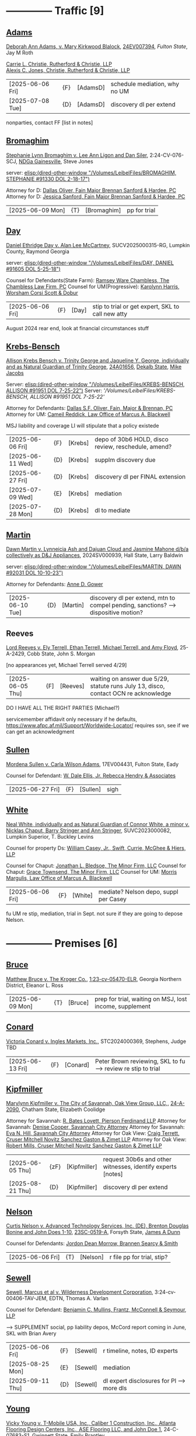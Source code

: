 * headers                                                          :noexport:
#+OPTIONS: toc:nil num:nil H:2 title:nil tags:nil
#+OPTIONS: broken-links:t    ; Ignore broken links
#+OPTIONS: broken-links:mark ; Mark broken links
# HTML style sheet for print CSS. Solarized stylsheet fallback at http://thomasf.github.io/solarized-css/solarized-dark.min.css
#+HTML_HEAD:<link rel="stylesheet" type="text/css" href="css/print-style.css"/>
#+OPTIONS: html-style:nil
#+STARTUP: nofold
#+STARTUP: hideblocks
@@html:<div style="color: blue; font-size: 24px;">Leibel Law Case Status</div>@@
* -------------- Traffic [9]
** [[denote:20240830T130931][Adams]]

[[https://leibel.filevineapp.com/#/project/991037798/calendar/list/2024/12/307394][Deborah Ann Adams, v. Mary Kirkwood Blalock]], [[https://researchga.tylerhost.net/CourtRecordsSearch/#!/case/c807eeabe7085dbeacd6c38c42fca974][24EV007394]], [["https://fultonstate.org/][Fulton State]], Jay M Roth

[[https://www.gabar.org/member-directory/?id=DAD946C89B915C4348327FF364872C6E][Carrie L. Christie, Rutherford & Christie, LLP]]\\
[[https://www.gabar.org/member-directory/?id=8A8954095C2B57D40C6325B2618EDF5B][Alexis C. Jones, Christie, Rutherford & Christie, LLP]]

| [2025-06-06 Fri] | {F}  | [AdamsD] | schedule mediation, why no UM |
| [2025-07-08 Tue] | {D} | [AdamsD] | discovery dl per extend       |

nonparties, contact FF [list in notes]

** [[denote:20231229T092133][Bromaghim]]

[[https://leibel.filevineapp.com/#/project/990515833/calendar/list/2025/2/4][Stephanie Lynn Bromaghim v. Lee Ann Ligon and Dan Siler]], 2:24-CV-076-SCJ, [[https://www.gand.uscourts.gov/court-info/court-locations/gainesville][NDGa Gainesville]], Steve Jones

server: [[elisp:(dired-other-window "/Volumes/LeibelFiles/BROMAGHIM, STEPHANIE  #91330  DOL 2-18-17")]]

Attorney for D: [[https://www.gabar.org/member-directory/?id=C814D15276133F86E0BD83BA7C578EC7][Dallas Oliver, Fain Major Brennan Sanford & Hardee, PC]]\\
Attorney for D: [[https://www.gabar.org/member-directory/?id=E5505FBED4D2F8897D3C665E4B2C2B6A][Jessica Sanford, Fain Major Brennan Sanford & Hardee, PC]]

| [2025-06-09 Mon] | {T} | [Bromaghim] | pp for trial |

** [[denote:20240416T094516][Day]]

[[https://leibel.filevineapp.com/#/project/990516497/calendar/list/2024/12/30][Daniel Ethridge Day v. Alan Lee McCartney]], SUCV2025000315-RG, Lumpkin County, Raymond Georgia

server: [[elisp:(dired-other-window "/Volumes/LeibelFiles/DAY, DANIEL #91605 DOL 5-25-18")]]

Counsel for Defendants(State Farm): [[https://www.gabar.org/member-directory/?id=3EB6D03F841B8C1FABF136A22435732F][Ramsey Ware Chambless, The Chambless Law Firm, PC]]
Counsel for UM(Progressive): [[https://www.gabar.org/member-directory/?id=216764E51F55C50EC50D57CAC113A3D7][Karolynn Harris, Worsham Corsi Scott & Dobur]]

| [2025-06-06 Fri] | {F} | [Day] | stip to trial or get expert, SKL to call new atty |

August 2024 rear end, look at financial circumstances stuff

** [[denote:20240312T113933][Krebs-Bensch]]

[[https://leibel.filevineapp.com/#/project/990415089/calendar/list/2025/2/6][Allison Krebs Bensch v. Trinity George and Jaqueline Y. George, individually and as Natural Guardian of Trinity George]], [[https://researchga.tylerhost.net/CourtRecordsSearch/#!/case/6e0a1c175ea5564e93d53f2537c09357][24A01656]], [[https://dekalbstatecourt.net/][Dekalb State]], [[https://dekalbstatecourt.net/division-a/division-a-judges/judge-mike-jacobs-division-a-5/][Mike Jacobs]]

Server: [[elisp:(dired-other-window "/Volumes/LeibelFiles/KREBS-BENSCH, ALLISON #91951 DOL 7-25-22")]]
Server: [['/Volumes/LeibelFiles/KREBS-BENSCH, ALLISON #91951 DOL 7-25-22']]

Attorney for Defendants: [[https://www.gabar.org/member-directory/?id=C814D15276133F86E0BD83BA7C578EC7][Dallas S.F. Oliver, Fain, Major & Brennan, PC]]\\
Attorney for UM: [[https://www.gabar.org/member-directory/?id=50CCE3989851B341D19E51CCFBF3689A][Cameil Reddick, Law Office of Marcus A. Blackwell]]

MSJ liability and coverage
LI will stipulate that a policy existede

| [2025-06-06 Fri] | {F} | [Krebs] | depo of 30b6 HOLD, disco review, reschedule, amend? |
| [2025-06-11 Wed] | {D} | [Krebs] | supplm discovery due                                |
| [2025-06-27 Fri] | {D} | [Krebs] | discovery dl per FINAL extension                    |
| [2025-07-09 Wed] | {E} | [Krebs] | mediation                                           |
| [2025-07-28 Mon] | {D} | [Krebs] | dl to mediate                                       |

** [[denote:20240528T110056][Martin]]

[[https://leibel.filevineapp.com/#/project/991716232/calendar/list/2025/1/31][Dawn Martin v. Lynneicia Ash and Dajuan Cloud and Jasmine Mahone d/b/a collectively as D&J Appliances]], 2024SV000939, Hall State, Larry Baldwin

server: [[elisp:(dired-other-window "/Volumes/LeibelFiles/MARTIN, DAWN #92031 DOL 10-10-23")]]

Attorney for Defendants: [[https://www.gabar.org/member-directory/?id=F95E177D22659DC6887DD3B5DE2BA549][Anne D. Gower]]

| [2025-06-10 Tue] | {D} | [Martin] | discovery dl per extend, mtn to compel pending, sanctions? --> dispositive motion? |

** Reeves

[[https://leibel.filevineapp.com/#/project/991510203/calendar/list/2025/5/19][Lord Reeves v. Ely Terrell, Ethan Terrell, Michael Terrell, and Amy Floyd]], 25-A-2429, Cobb State, John S. Morgan

[no appearances yet, Michael Terrell served 4/29]

| [2025-06-05 Thu] | {F] | [Reeves] | waiting on answer due 5/29, statute runs July 13, disco, contact OCN re acknowledge |

DO I HAVE ALL THE RIGHT PARTIES (Michael?)

servicemember affidavit only necessary if he defaults, https://www.afpc.af.mil/Support/Worldwide-Locator/ requires ssn, see if we can get an acknowledgment

** [[denote:20240522T135857][Sullen]]

[[https://leibel.filevineapp.com/#/project/990515949/calendar/list/2025/4/3][Mordena Sullen v. Carla Wilson Adams]], 17EV004431, Fulton State, Eady

Counsel for Defendant: [[https://www.gabar.org/member-directory/?id=E4E7606AE12827CA68747D90E2C5E4B1][W. Dale Ellis, Jr. Rebecca Hendry & Associates]]

| [2025-06-27 Fri] | {F} | [Sullen] | sigh |

** [[denote:20240514T121105][White]]

[[https://leibel.filevineapp.com/#/project/990515879/calendar/list/2025/2/14][Neal White, individually and as Natural Guardian of Connor White, a minor v. Nicklas Chaput, Barry Stringer and Ann Stringer]], SUVC2023000082, Lumpkin Superior, T. Buckley Levins

# Counsel for RRG: [[https://www.gabar.org/MemberSearchDetail.cfm?ID=MDIwNzY1][Adam L. Appel, Dermer Appel Ruder, LLC]] 
Counsel for property Ds: [[https://www.gabar.org/member-directory/?id=AB0B2B01E3F21143EB561BE5BC8FE322][William Casey, Jr., Swift, Currie, McGhee & Hiers, LLP]]
# Counsel for property Ds: -NOT IN THE BAR DIRECTORY-(Lane Kublanow, Swift, Currie, McGhee & Hiers, LLP)
Counsel for Chaput: [[https://www.gabar.org/member-directory/?id=9289AF1D273FCC004558E0B96C435A95][Jonathan L. Bledsoe, The Minor Firm, LLC]]
Counsel for Chaput: [[https://www.gabar.org/member-directory/?id=356B8422031D72301CDD25AC2ABC87F7][Grace Townsend, The Minor Firm, LLC]]
Counsel for UM: [[https://www.gabar.org/member-directory/?id=E2F7A6DB49C0100B68A86643DA905A44][Morris Margulis, Law Office of Marcus A. Blackwell]]

| [2025-06-06 Fri] | {F} | [White] | mediate? Nelson depo, suppl per Casey |

fu UM re stip, mediation, trial in Sept. not sure if they are going to depose Nelson.

* -------------- Premises [6]
** [[denote:20230524T144740][Bruce]]

[[https://leibel.filevineapp.com/#/project/990515965/custom/casesummary990000988][Matthew Bruce v. The Kroger Co.]], [[https://ecf.gand.uscourts.gov/cgi-bin/iquery.pl?183017581859587-L_1_0-0-323097][1:23-cv-05470-ELR]], Georgia Northern District, Eleanor L. Ross

| [2025-06-09 Mon] | {T} | [Bruce] | prep for trial, waiting on MSJ, lost income, supplement |

** [[denote:20240409T133728][Conard]]

[[https://leibel.filevineapp.com/#/project/990515978/custom/casesummary990000988][Victoria Conard v. Ingles Markets, Inc.]], STC2024000369, Stephens, Judge TBD

| [2025-06-13 Fri] | {F} | [Conard] | Peter Brown reviewing, SKL to fu --> review re stip to trial |

** [[denote:20240514T090408][Kipfmiller]]

[[https://leibel.filevineapp.com/#/project/991005339/calendar/list/2025/2/7][Marylynn Kipfmiller v. The City of Savannah, Oak View Group, LLC,]], [[https://peachcourt.com/MyCases][24-A-2090]], Chatham State, Elizabeth Coolidge

Attorney for Savannah: [[https://www.gabar.org/member-directory/?id=78799DEAB017E3B80475F4854A4A7A4B][R. Bates Lovett, Pierson Ferdinand LLP]]
Attorney for Savannah: [[https://www.gabar.org/member-directory/?id=A5A50B6509ACAD75AC191AB571C0C84B][Denise Cooper, Savannah City Attorney]]
Attorney for Savannah: [[https://www.gabar.org/member-directory/?id=20AF99CBEA09160FEE5EC2833D06305F][Eva N. Hill, Savannah City Attorney]]
Attorney for Oak View: [[https://www.gabar.org/member-directory/?id=37008CB76EDC3A0DC48DFB1C0C1693C1][Craig Terrett, Cruser Mitchell Novitz Sanchez Gaston & Zimet LLP]]
Attorney for Oak View: [[https://www.gabar.org/member-directory/?id=7FD345AECEA1D06017CABB382D850D77][Robert Mills, Cruser Mitchell Novitz Sanchez Gaston & Zimet LLP]]

| [2025-06-05 Thu] | {zF} | [Kipfmiller] | request 30b6s and other witnesses, identify experts [notes] |
| [2025-08-21 Thu] | {D} | [Kipfmiller] | discovery dl per extend                                     |

** [[denote:20240417T151048][Nelson]]

[[https://leibel.filevineapp.com/#/project/990899130/calendar/list/2025/4/2][Curtis Nelson v. Advanced Technology Services, Inc. (DE), Brenton Douglas Bonine and John Does 1-10]], [[https://peachcourt.com/MyCases][23SC-0519-A]], Forsyth State, [[https://www.forsythclerk.com/CourtsAndJudges/JudgeJamesDunn.aspx][James A Dunn]]

Counsel for Defendants: [[https://www.gabar.org/MemberSearchDetail.cfm?ID=NTI1NDkw][Jordon Dean Morrow, Brannen Searcy & Smith]]

| [2025-06-06 Fri] | {T} | [Nelson] | r file pp for trial, stip? |

** [[denote:20240418T092418][Sewell]]

[[https://leibel.filevineapp.com/#/project/990515878/custom/casesummary990000988][Sewell, Marcus et al v. Wilderness Development Corporation]], 3:24-cv-00406-TAV-JEM, EDTN, Thomas A. Varlan

Counsel for Defendant: [[https://fmsllp.com/attorneys/mullins/][Benjamin C. Mullins, Frantz, McConnell & Seymour, LLP]]

--> SUPPLEMENT social, pp liability depos, McCord report coming in June, SKL with Brian Avery 

| [2025-06-06 Fri] | {F} | [Sewell] | r timeline, notes, ID experts             |
| [2025-08-25 Mon] | {E} | [Sewell] | mediation                                 |
| [2025-09-11 Thu] | {D} | [Sewell] | dl expert disclosures for Pl --> more dls |

** [[denote:20240514T134729][Young]]
[[https://leibel.filevineapp.com/#/project/991735117/calendar/list/2025/1/31][Vicky Young v. T-Mobile USA, Inc., Caliber 1 Construction, Inc., Atlanta Flooring Design Centers, Inc., ASE Flooring LLC,  and John Doe 1]], 24-C-07683-S1, Gwinnett State, Emily Brantley

Atty for T-Mobile: [[https://www.gabar.org/member-directory/?id=D503BB29152E614CF8BDE0AD7F893096][Matthew S. Knoop, Polsinelli PC]]
Atty for Atlanta Flooring: [[https://www.gabar.org/member-directory/?id=708DCE518C1AC72B574E695CE74FD7A1][Christopher J. Watkins, Hall Booth Smith PC]]
Atty for Atlanta Flooring: [[https://www.gabar.org/member-directory/?id=C9446F2372B9E29C1186BE94557F1427][William J. Barillas, Hall Booth Smith PC]]
Atty for Caliber 1: [[https://www.gabar.org/member-directory/?id=690D96B16948FA7B7ECE1EBD41CE069C][Mark D. Lefkow, Esq., Copeland, Stair, Valz & Lovell, LLP]]
Atty for Caliber 1: [[https://www.gabar.org/member-directory/?id=7410FA515970ABB6185A917B6BE4D547][Xiaoya Zhu, Esq., Copeland, Stair, Valz & Lovell, LLP]]

Pamela Bispo da Silva
Associate
d: 404.221.2261 | f: 404.523.2345
pbispodasilva@csvl.law (tagging in for Zhu)

17 and 19 June for Atlanta Flooring
waiting on Ace
20000 or 30000 or more if others are putting money on it
not a 2-3x specials case, need to contribute

| [2025-06-05 Thu] | {zF} | [Young] | schedule depos, figure out experts, schedule mediation              |
| [2025-08-01 Fri] | {D} | [Young] | close of discovery per FINAL CMO, dl to disclose experts [none yet] |
| [2025-09-01 Mon] | {D} | [Young] | dl for rebuttal witnesses                                           |
| [2025-09-15 Mon] | {D} | [Young] | dl for mediation                                                    |
| [2025-10-01 Wed] | {D} | [Young] | dl for motions, PTO, MIL, objxn to disco                            |

* -------------- Medmal [4]
** [[denote:20240920T111836][Holderfield]]

[[https://leibel.filevineapp.com/#/project/991737271/calendar/list/2025/2/24][Rickie Alan Holderfield v.Dennis Wang, M.D., Julio Bimbela, R.N., Northeast Georgia, Medical Center, Inc., and Georgia Emergency Department Services, P.C]], 2024SV001333, Hall State, Kelley M. Robertson

Attorney for NGMC and Bimbela: [[https://www.gabar.org/member-directory/?id=3A9AA14E9AE30A57A39115FC60564209][Kristin L. Pierson, Bendin, Sumrall & Ladner, LLC]]
Attorney for GEDS and Wang: [[https://www.gabar.org/member-directory/?id=28837ACB4CED7D4A6CF05C97CD3ACB3D][David Mackenzie, Huff, Powell & Bailey, LLC]]

| [2025-06-24 Tue] | {D} | [Holderfield] | disco dl per extend --> EMTALA waiting CMS, joint and several? |

** [[denote:20240429T083730][Moye]]

[[https://leibel.filevineapp.com/#/project/990516069/calendar/list/2025/2/7][Sheria Moye v. Kimberly Stanley, Monitoring Concepts Neuro, LLC, and US IOM, LLC]], 21A04921, Dekalb State, Kimberly Alexander

Counsel for Stanley, Dickson and monitoring entities: [[https://gabar.reliaguide.com/lawyer/30303-GA-Terrell-Benton-263119][Terrell W. Benton, III, Hall Booth Smith, PC]]
Counsel for Stanley, Dickson and monitoring entities: [[https://gabar.reliaguide.com/lawyer/30303-GA-Sheila-Kazemian-281971][Sheila K. Kazemian, Hall Booth Smith, PC]]

| [2025-09-01 Mon] | {F} | [Moye] | fu pretrial, PTO, trial Jan 12 |

** [[denote:20250403T150013][Murray]]

[[https://leibel.filevineapp.com/#/project/991833998/calendar/list/2025/4/3][Brooke Nichole Murray and Edward J. Murray III, individually and as natural guardians of Coen Elliot Murray, a minor, v. Nada Megally, MD and Modern Obstetrics & Gynecology of North Atlanta, PC]], 24EV005687, Fulton State, Myra Dixon

Attorney for Defendants: [[https://www.gabar.org/member-directory/?id=B432E35C2D57028E99130BC9C1CC4394][Jacob H. Raehn, MMPO Defense at MagMutual]]
Attorney for Defendants: [[https://www.gabar.org/member-directory/?id=4AB1AFA1C78947E587F44447EF0FF2A1][Megan Patterson, MMPO Defense at MagMutual]]

| [2025-06-12 Thu] | {T} | [Murray] | review file re status, discovery closed |

** [[denote:20250404T131648][Willis]]

[[https://leibel.filevineapp.com/#/project/990899474/calendar/list/2025/4/4][Regina Michelle Willis and Darin Willis, individually and as Wrongful Death Claimants in relation to Oliver Duncan Willis, a Deceased Minor, v. Northeast Georgia Medical Center, Inc., Longstreet Clinic, P.C., and Amanda Turner Driskell, CNM]], 2024SV000669, Hall State, Kelley M. Robertson

| [2025-06-13 Fri] | {F} | [Willis] | status |

* -------------- Settlement or Judgment Pending [2]
** [[denote:20240318T150448][Newman]]

[[https://leibel.filevineapp.com/#/project/990516226/custom/casesummary990000988][Daniel Allen Newman v. Kurt Rohan Panton, Humble Leaderology, LLC, and Chick-fil-A, Inc.]], [[https://researchga.tylerhost.net/CourtRecordsSearch/#!/case/47608944336a506b839596f016488104][23EV007755]], Fulton State, Diane Besson

Counsel for Chik-fil-A: [[https://www.gabar.org/member-directory/?id=E1E3DF914309E098B41E36928DC751AD][Brooke Voelzke, Nicolson Law Group]]
Counsel for Panton and HL: [[https://www.gabar.org/member-directory/?id=537478992BF89CEA31FB26C808D4F0DB][Walter McClelland, Freeman Mathis & Gary LLP]]
Counsel for Panton and HL: [[https://www.gabar.org/member-directory/?id=95C312B8198C8086D89B25E05B4F21F1][James Scarbrough, Freeman Mathis & Gary LLP]]
# Counsel for State Farm: [[https://www.gabar.org/MemberSearchDetail.cfm?ID=NTg4NzUz][Daniel C. Prout, Jr., Waldon Adelman Castilla McNamara & Prout]] OUT
# Counsel for State Farm: [[https://www.gabar.org/MemberSearchDetail.cfm?ID=NjgxMTM3][Ryan E. Brightman, Waldon Adelman Castilla McNamara & Prout]] OUT

| SETTLED |

** [[denote:20240312T104552][Smith]]

[["https://leibel.filevineapp.com/#/project/990583973/custom/casesummary990000988][Wanda Smith and Leslie Smith v. Tracy Pagliara, Payton Allen Johnson, Williams Industrial Services Group, Inc., Williams Industrial Services Group, LLC, and Williams Industrial Services]], [[https://researchga.tylerhost.net/CourtRecordsSearch/#!/cases][24EV000284]], Fulton State, John Mather


Attorney for Pagliara et al: [[https://www.gabar.org/member-directory/?id=65F30539E6D3A0F8EE9123155D7A25E1][R. Scott Masterson, Lewis Brisbois Bisgaard & Smith LLP]]\\
Attorney for Pagliara et al: [[https://www.gabar.org/member-directory/?id=633B752DFE8F88138A28147B29BCF20A][Paul R. Borr, Lewis Brisbois Bisgaard & Smith LLP]]\\
Attorney for Pagliara et al: [[https://www.gabar.org/member-directory/?id=DC6E337B245C4AD871508DAB5C92467C][Cameron Q. Ward, Lewis Brisbois Bisgaard & Smith LLP]]\\
Attorney for Johnson: [[https://www.gabar.org/member-directory/?id=87F1C900317AAEA0358FA6A80354EEEB][Brenda Raspberry, Law Office of Andrews and Chavies]] ‭(404) 233-1222‬\\
Attorney for UM: Deanna Jones

| [2025-06-12 Thu] | {F} | [SmithW] | SETTLED with LI, waiting on UM, Rasberry call  |

* -------------- Misc [5]
** [[denote:20240313T103418][ATU adv. MARTA]]

[[elisp:(dired-other-window%20%22/Volumes/Work%20Files/Work%20Sync%20Folders/ATU/%22)][TRO Petition]] dismissed without prejudice so that we can arbitrate by 4/3, need to refile by [2025-09-11 Thu], apparently settiled

[[elisp:(dired-other-window%20%22/Volumes/Work%20Files/Work%20Sync%20Folders/ATU/%22)][New MARTA Case]] 24CV006697 Filed 5-24-24, the REACH outsourcing case, Union is in negotiations, fully briefed and waiting on the Court, status conference set of

| [2025-06-11 Wed] | {F} | [Marta-REACH] | fu reschedule hrg |

[[elisp:(dired-other-window%20%22/Volumes/Work%20Files/Work%20Sync%20Folders/ATU/%22)][APPEAL]] A24A1557, WE WON

[[Arbitration]]

| [2025-06-09 Mon] | {T}  | [Marta-Arb] | pp hearing          |
| [2025-06-12 Thu] | {E}  | [Marta-Arb] | hearing             |

status? everything is fully briefed, decision in appeal by March 14, 2025, no deadline in new MARTA, our TRO answer extended to [10-04 Fri], NLRB thing done

** Lunsford

| [2025-08-12 Tue] | {T} | [Lunsford] | file DOL 2024-07-02 --> [90 days from 5/2] |

** [[denote:20250220T132030][Popphan
]]
| [2025-06-06 Fri] | {F} | [Popphan] | filed, fu re service |

FF mother Jennifer Lowe 693 Sweetwater Church 706-974-8766, father Jeff, MIL Brandy Dollar 706-974-7389

** [[denote:20241009T095427][Wallace, Sherry v. Grady Memorial Hospital et al.]]

| [2025-06-20 Fri] | {F} | [Wallace] | file? |

** FCSO

| [2025-06-06 Fri] | {F} | [FCSO] | corporation book single entity plan |

** [[denote:20240821T100113][Cladding]]

[[https://leibel.filevineapp.com/#/project/992160313/calendar/list/2025/2/5][Cladding and Component Solutions, Inc. v. Phuong K. Nguyen and Cam Ken Construction, LLC, STCV24-01932, State Court of Chatham County, Elizabeth Coolidge]]

[[https://www.gabar.org/member-directory/?id=76B531CCA2947A504CEA34435BF25A76][R. Brandon Galloway, Galloway & Galloway, P.C.]]

| [2025-06-06 Fri] | {F} | [Cladding] | pp depo 6/10, WITHDRAW motion? --> MSJ, rescheduling show cause |
| [2025-06-10 Tue] | {E} | [Cladding] | depo                                                            |

** [[denote:20240522T140017][McKinney v. Jenkins & Stiles et al.]]

Forklift accident in TN - NB answer points finger at other parties,
being handled by TN counsel

[status]: [McKinney] waiting on trial, outside counsel handling

** [[denote:20240416T150121][Riley]]

[[https://leibel.filevineapp.com/#/project/990516197/custom/casesummary990000988][Melissa Riley Carey, individually and as Personal Representative of the Estate of Matthew Wallace Riley, and Christina Greenberg Riley, as Personal Representative of the Estate of Wallace Riley v. Georgia Department of Corrections et al.]], [[https://researchga.tylerhost.net/CourtRecordsSearch/#!/cases][20EV002325]], [[https://www.fultonclerk.org/144/eServices][Fulton State]], [[https://www.fultoncourt.org/sites/default/files/jdglist/judgelist2.pdf][Patsy Y. Porter]]

| [2025-06-09 Mon] | {T}  | [Riley] | trial prep |

--> trial stip filed, PUT TOGETHER, think about whether we need anyone other than Freeman 

** [[denote:20240409T123822][Williams, Julie adv. King]]

[[https://leibel.filevineapp.com/#/project/991874182/custom/casesummary990000988][Howard Stanley King, Jr.and Karrie King v. Julie M. Williams, d/b/a Sellers Realty of Dahlonega]], [[https://peachcourt.com/CaseDocket/index?cno=SUCV2024000164&cty=Lumpkin&crt=Superior][SUCV2024000164]], [[https://www.lumpkincounty.gov/directory.aspx?did=9][Lumpkin Superior]], [[https://www.lumpkincounty.gov/DocumentCenter/View/2510/Court-Personnel-Contact-Information][T.Buckley Levins]]

[[https://gmass.net/meet-the-team/#leadership]]

| [2025-06-05 Thu] | {T} | [Williams] | pp for trial |

** Misc Misc

| [2025-06-06 Fri] | {F} | [Alevy]   | status? SOL 04/03 tolled to 7/3                      |
| [2026-01-05 Mon] | {F} | [CCS]     | Cladding and Component Solutions, Inc. -- annual mtg |
| [XXXX]           | {F} | [Howard]  | PAISLEY - GET IT SETTLED seriously ffs               |
| [2025-06-07 Sat] | {F} | [Fogaros] | pp compl                                             |

- {F} | [Misc] review re confidentiality orders --> Wildeboer, Cotton, Loftin, Hyams, Ballard, Murray [Schuch, Bruce, Young, XXX]

* --

Local variables:
eval: (custom-set-faces '(org-level-1 ((t (:foreground "red")))))
eval: (custom-set-faces '(org-level-2 ((t (:foreground "green")))))
eval: (org-link-set-parameters
        "denote"
        :face '(:foreground "green" :underline t))
End:








